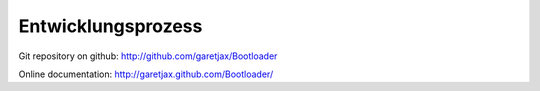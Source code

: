 Entwicklungsprozess
===================

Git repository on github: http://github.com/garetjax/Bootloader

Online documentation: http://garetjax.github.com/Bootloader/